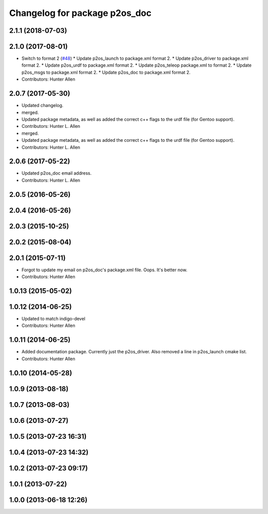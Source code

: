 ^^^^^^^^^^^^^^^^^^^^^^^^^^^^^^
Changelog for package p2os_doc
^^^^^^^^^^^^^^^^^^^^^^^^^^^^^^

2.1.1 (2018-07-03)
------------------

2.1.0 (2017-08-01)
------------------
* Switch to format 2 (`#48 <https://github.com/allenh1/p2os/issues/48>`_)
  * Update p2os_launch to package.xml format 2.
  * Update p2os_driver to package.xml format 2.
  * Update p2os_urdf to package.xml format 2.
  * Update p2os_teleop package.xml to format 2.
  * Update p2os_msgs to package.xml format 2.
  * Update p2os_doc to package.xml format 2.
* Contributors: Hunter Allen

2.0.7 (2017-05-30)
------------------
* Updated changelog.
* merged.
* Updated package metadata, as well as added the correct c++ flags to the urdf file (for Gentoo support).
* Contributors: Hunter L. Allen

* merged.
* Updated package metadata, as well as added the correct c++ flags to the urdf file (for Gentoo support).
* Contributors: Hunter L. Allen

2.0.6 (2017-05-22)
------------------
* Updated p2os_doc email address.
* Contributors: Hunter L. Allen

2.0.5 (2016-05-26)
------------------

2.0.4 (2016-05-26)
------------------

2.0.3 (2015-10-25)
------------------

2.0.2 (2015-08-04)
------------------

2.0.1 (2015-07-11)
------------------
* Forgot to update my email on p2os_doc's package.xml file. Oops. It's better now.
* Contributors: Hunter Allen

1.0.13 (2015-05-02)
-------------------

1.0.12 (2014-06-25)
-------------------
* Updated to match indigo-devel
* Contributors: Hunter Allen

1.0.11 (2014-06-25)
-------------------
* Added documentation package. Currently just the p2os_driver. Also removed a line in p2os_launch cmake list.
* Contributors: Hunter Allen

1.0.10 (2014-05-28)
-------------------

1.0.9 (2013-08-18)
------------------

1.0.7 (2013-08-03)
------------------

1.0.6 (2013-07-27)
------------------

1.0.5 (2013-07-23 16:31)
------------------------

1.0.4 (2013-07-23 14:32)
------------------------

1.0.2 (2013-07-23 09:17)
------------------------

1.0.1 (2013-07-22)
------------------

1.0.0 (2013-06-18 12:26)
------------------------

